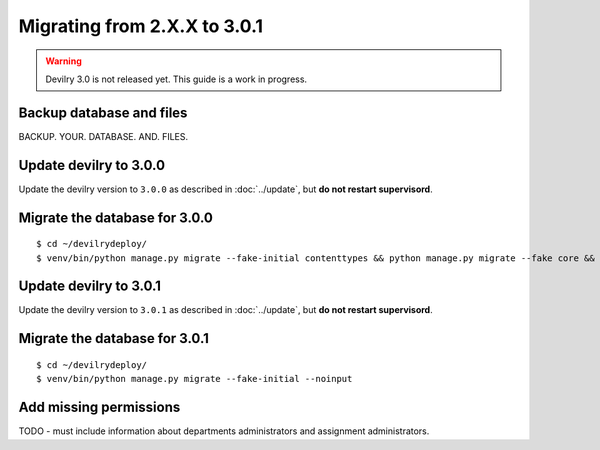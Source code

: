 =============================
Migrating from 2.X.X to 3.0.1
=============================

.. warning::

    Devilry 3.0 is not released yet. This guide is a work in progress.


Backup database and files
#########################
BACKUP. YOUR. DATABASE. AND. FILES.


Update devilry to 3.0.0
#######################

Update the devilry version to ``3.0.0`` as described in :doc:`../update`, but **do not restart supervisord**.


Migrate the database for 3.0.0
##############################

::

    $ cd ~/devilrydeploy/
    $ venv/bin/python manage.py migrate --fake-initial contenttypes && python manage.py migrate --fake core && python manage.py migrate --fake devilry_gradingsystem 0001 && python manage.py migrate --fake-initial


Update devilry to 3.0.1
#######################

Update the devilry version to ``3.0.1`` as described in :doc:`../update`, but **do not restart supervisord**.


Migrate the database for 3.0.1
##############################
::

    $ cd ~/devilrydeploy/
    $ venv/bin/python manage.py migrate --fake-initial --noinput


Add missing permissions
#######################
TODO - must include information about departments administrators
and assignment administrators.
